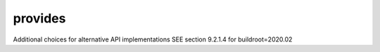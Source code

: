 .. SPDX-FileCopyrightText: 2020 Dmytro Kolomoiets <amerlyq@gmail.com> and contributors.

.. SPDX-License-Identifier: CC-BY-SA-4.0

provides
========

Additional choices for alternative API implementations
SEE section 9.2.1.4 for buildroot=2020.02
